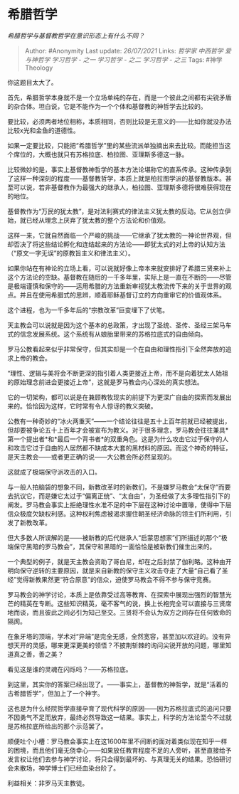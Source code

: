 * 希腊哲学
  :PROPERTIES:
  :CUSTOM_ID: 希腊哲学
  :END:

/希腊哲学与基督教哲学在意识形态上有什么不同？/

#+BEGIN_QUOTE
  Author: #Anonymity Last update: /26/07/2021/ Links: [[哲学家]]
  [[中西哲学]] [[爱与神哲学]] [[学习哲学 - 之一]] [[学习哲学 - 之二]]
  [[学习哲学 - 之三]] Tags: #神学Theology
#+END_QUOTE

你这题目太大了。

首先，希腊哲学本身就不是一个立场单纯的存在，而是一个彼此之间都有尖锐矛盾的杂合体。坦白说，它是不能作为一个个体和基督教的神哲学去比较的。

要比较，必须两者地位相称，本质相同，否则比较是无意义的------比如你就没办法比较x光和金鱼的道德性。

如果一定要比较，只能把“希腊哲学”里的某些流派单独摘出来去比较。而能担当这个席位的，大概也就只有苏格拉底、柏拉图、亚理斯多德这一脉。

比较微妙的是，事实上基督教神哲学的基本方法论堪称它的直系传承。这种传承到了这样一种深刻的程度------基督教哲学，本质上就是柏拉图学派的基督教版本。甚至可以说，若非基督教作为最强大的继承人，柏拉图、亚理斯多德将很难获得现在的地位。

基督教作为“万民的犹太教”，是对法利赛式的律法主义犹太教的反动。它从创立伊始，就已经从理念上厌弃了犹太教的整个方法论和价值观。

这样一来，它就自然面临一个严峻的挑战------它继承了犹太教的一神论世界观，但却否决了将这些结论孵化和连结起来的方法论------即犹太式的对上帝的认知方法（“原文一字无误”的原教旨主义和律法主义）。

如果你站在有神论的立场上看，可以说就好像上帝本来就安排好了希腊三贤来补上这个方法论的空缺。基督教在随后的一千多年里，实际上是一直在不断的------尽管是极端谨慎和保守的------运用希腊的方法重新审视犹太教流传下来的关于世界的观点。并且在使用希腊式的思辨，顺着耶稣基督订立的方向重审它的价值观体系。

这个进程，也为一千多年后的“宗教改革”巨变埋下了伏笔。

天主教会可以说就是因为这个基本的总政策，才出现了圣统、圣传、圣经三架马车式的信念发展系统。这个系统有从娘胎里带来的苏格拉底式的自由倾向。

罗马公教看起来似乎非常保守，但其实却是一个在自由和理性指引下全然奔放的追求上帝的教会。

“理性、逻辑与美将会不断更深的指引着人类更接近上帝，而不是向着犹太人始祖的原始理念前进会更接近上帝”，这就是罗马教会内心深处的真实想法。

它的一切架构，都可以说是在兼顾教牧现实的前提下为更深广自由的探索而发展出来的。恰恰因为这样，它时常有令人惊讶的教义突破。

公教有一种奇妙的“冰火两重天”------一个结论往往是五十上百年前就已经被提出，但却要被争论五十上百年才会被宣布为教义。对于很多理念，罗马教会往往兼具*第一个提出者*和*最后一个背书者*的双重角色。这是为什么攻击它过于保守的人和攻击它过于自由的人居然都不缺成本大套的黑材料的原因。而这个神奇的特征，是天主教会------或者更正确的说------大公教会所必然呈现的。

这就成了极端保守派攻击的入口。

与一般人拍脑袋的想象不同，新教改革时的新教们，不是嫌罗马教会“太保守”而要去抗议它，而是嫌它太过于“偏离正统”、“太自由”，为圣经做了太多理性指引下的阐发。罗马教会事实上拒绝理性水准不足的中下层在这种讨论中置喙，使得中下层信众极度欠缺权利感。这种权利焦虑被渴求握住朝圣经济命脉的领主们所利用，引发了新教改革。

但大多数人所误解的是------被新教的后代继承人“启蒙思想家”们所描述的那个“极端保守黑暗的罗马教会”，其保守和黑暗的一面恰恰是被新教们催生出来的。

一个典型的例子，就是天主教会资助了哥白尼，却在之后封禁了伽利略。这种由开明向保守逆转的主要原因，就是来自新教的保守主义攻击夺走了大量“自己看了圣经”觉得新教果然更“符合原意”的信众，迫使罗马教会不得不参与保守竞赛。

罗马教会的神学讨论，本质上是依靠受过高等教育、在探索中展现出强烈的智慧光芒的精英在专断。这些知识精英，毫不客气的说，换上长袍完全可以直接与三贤席地而谈，而且彼此之间必引为知己至交。三贤将不会认为双方之间存在任何致命的隔阂。

在象牙塔的顶端，学术对“异端”是完全无感，全然宽容，甚至加以欢迎的。没有异想天开的灵感，哪来更深更美的领悟？不披荆斩棘的询问尖锐开放的问题，哪里知道真之善，善之美？

看见这是谁的灵魂在闪烁吗？------苏格拉底。

到这里，其实你的答案已经出现了。------事实上，基督教的神哲学，就是“活着的古希腊哲学”，但加上了一个神字。

这也是为什么经院哲学直接孕育了现代科学的原因------因为苏格拉底式的追问只要不因勇气不足而放弃，最终必然导致这一结果。事实上，科学的方法论至今不过就是苏格拉底所给出的那个示范罢了。

顺便吐个小槽：罗马教会事实上在这1600年里不间断的面对着类似现在知乎一样的困境，而且他们毫无侥幸心------如果放任教育程度不足的人旁听，甚至直接给予发言权让他们去参与神学讨论，将只会得到最坏的、与真理无关的结果。恐怕研讨会未散场，神学博士们已经血染台阶了。

利益相关：非罗马天主教徒。

